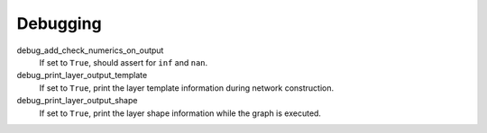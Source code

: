 .. _configuration_debugging:

=========
Debugging
=========

debug_add_check_numerics_on_output
    If set to ``True``, should assert for ``inf`` and ``nan``.

debug_print_layer_output_template
    If set to ``True``, print the layer template information during network construction.

debug_print_layer_output_shape
    If set to ``True``, print the layer shape information while the graph is executed.
